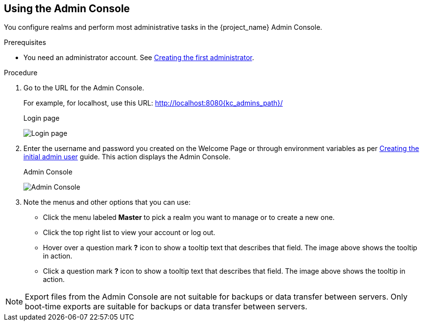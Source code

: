 == Using the Admin Console

You configure realms and perform most administrative tasks in the {project_name} Admin Console.

.Prerequisites

* You need an administrator account.  See xref:creating-first-admin_{context}[Creating the first administrator].

.Procedure

. Go to the URL for the Admin Console.
+
For example, for localhost, use this URL: http://localhost:8080{kc_admins_path}/
+
.Login page
image:images/login-page.png[Login page]

. Enter the username and password you created on the Welcome Page or through environment variables as per https://www.keycloak.org/server/configuration#_creating_the_initial_admin_user[Creating the initial admin user] guide.
This action displays the Admin Console.
+
.Admin Console
image:images/admin-console.png[Admin Console]

. Note the menus and other options that you can use:
+
* Click the menu labeled *Master* to pick a realm you want to manage or to create a new one.
+
* Click the top right list to view your account or log out.
+
* Hover over a question mark *?* icon to show a tooltip text that describes that field. The image above shows the tooltip in action.
* Click a question mark *?* icon to show a tooltip text that describes that field. The image above shows the tooltip in action.

NOTE: Export files from the Admin Console are not suitable for backups or data transfer between servers. Only boot-time exports are suitable for backups or data transfer between servers.
